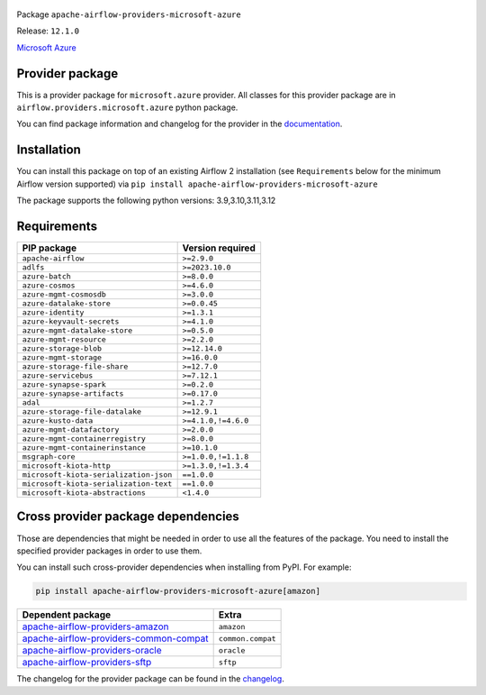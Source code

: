 
 .. Licensed to the Apache Software Foundation (ASF) under one
    or more contributor license agreements.  See the NOTICE file
    distributed with this work for additional information
    regarding copyright ownership.  The ASF licenses this file
    to you under the Apache License, Version 2.0 (the
    "License"); you may not use this file except in compliance
    with the License.  You may obtain a copy of the License at

 ..   http://www.apache.org/licenses/LICENSE-2.0

 .. Unless required by applicable law or agreed to in writing,
    software distributed under the License is distributed on an
    "AS IS" BASIS, WITHOUT WARRANTIES OR CONDITIONS OF ANY
    KIND, either express or implied.  See the License for the
    specific language governing permissions and limitations
    under the License.

 .. NOTE! THIS FILE IS AUTOMATICALLY GENERATED AND WILL BE OVERWRITTEN!

 .. IF YOU WANT TO MODIFY TEMPLATE FOR THIS FILE, YOU SHOULD MODIFY THE TEMPLATE
    `PROVIDER_README_TEMPLATE.rst.jinja2` IN the `dev/breeze/src/airflow_breeze/templates` DIRECTORY


Package ``apache-airflow-providers-microsoft-azure``

Release: ``12.1.0``


`Microsoft Azure <https://azure.microsoft.com/>`__


Provider package
----------------

This is a provider package for ``microsoft.azure`` provider. All classes for this provider package
are in ``airflow.providers.microsoft.azure`` python package.

You can find package information and changelog for the provider
in the `documentation <https://airflow.apache.org/docs/apache-airflow-providers-microsoft-azure/12.1.0/>`_.

Installation
------------

You can install this package on top of an existing Airflow 2 installation (see ``Requirements`` below
for the minimum Airflow version supported) via
``pip install apache-airflow-providers-microsoft-azure``

The package supports the following python versions: 3.9,3.10,3.11,3.12

Requirements
------------

======================================  ===================
PIP package                             Version required
======================================  ===================
``apache-airflow``                      ``>=2.9.0``
``adlfs``                               ``>=2023.10.0``
``azure-batch``                         ``>=8.0.0``
``azure-cosmos``                        ``>=4.6.0``
``azure-mgmt-cosmosdb``                 ``>=3.0.0``
``azure-datalake-store``                ``>=0.0.45``
``azure-identity``                      ``>=1.3.1``
``azure-keyvault-secrets``              ``>=4.1.0``
``azure-mgmt-datalake-store``           ``>=0.5.0``
``azure-mgmt-resource``                 ``>=2.2.0``
``azure-storage-blob``                  ``>=12.14.0``
``azure-mgmt-storage``                  ``>=16.0.0``
``azure-storage-file-share``            ``>=12.7.0``
``azure-servicebus``                    ``>=7.12.1``
``azure-synapse-spark``                 ``>=0.2.0``
``azure-synapse-artifacts``             ``>=0.17.0``
``adal``                                ``>=1.2.7``
``azure-storage-file-datalake``         ``>=12.9.1``
``azure-kusto-data``                    ``>=4.1.0,!=4.6.0``
``azure-mgmt-datafactory``              ``>=2.0.0``
``azure-mgmt-containerregistry``        ``>=8.0.0``
``azure-mgmt-containerinstance``        ``>=10.1.0``
``msgraph-core``                        ``>=1.0.0,!=1.1.8``
``microsoft-kiota-http``                ``>=1.3.0,!=1.3.4``
``microsoft-kiota-serialization-json``  ``==1.0.0``
``microsoft-kiota-serialization-text``  ``==1.0.0``
``microsoft-kiota-abstractions``        ``<1.4.0``
======================================  ===================

Cross provider package dependencies
-----------------------------------

Those are dependencies that might be needed in order to use all the features of the package.
You need to install the specified provider packages in order to use them.

You can install such cross-provider dependencies when installing from PyPI. For example:

.. code-block:: bash

    pip install apache-airflow-providers-microsoft-azure[amazon]


==================================================================================================================  =================
Dependent package                                                                                                   Extra
==================================================================================================================  =================
`apache-airflow-providers-amazon <https://airflow.apache.org/docs/apache-airflow-providers-amazon>`_                ``amazon``
`apache-airflow-providers-common-compat <https://airflow.apache.org/docs/apache-airflow-providers-common-compat>`_  ``common.compat``
`apache-airflow-providers-oracle <https://airflow.apache.org/docs/apache-airflow-providers-oracle>`_                ``oracle``
`apache-airflow-providers-sftp <https://airflow.apache.org/docs/apache-airflow-providers-sftp>`_                    ``sftp``
==================================================================================================================  =================

The changelog for the provider package can be found in the
`changelog <https://airflow.apache.org/docs/apache-airflow-providers-microsoft-azure/12.1.0/changelog.html>`_.

